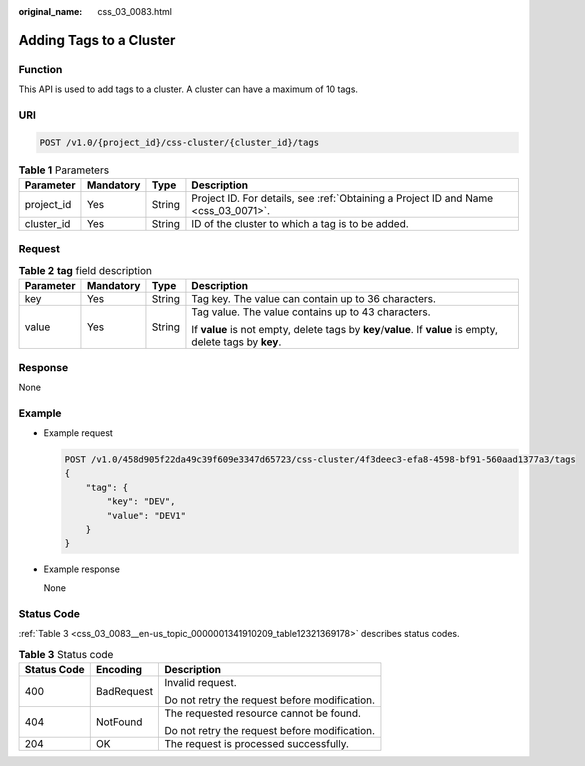 :original_name: css_03_0083.html

.. _css_03_0083:

Adding Tags to a Cluster
========================

Function
--------

This API is used to add tags to a cluster. A cluster can have a maximum of 10 tags.

URI
---

.. code-block:: text

   POST /v1.0/{project_id}/css-cluster/{cluster_id}/tags

.. table:: **Table 1** Parameters

   +------------+-----------+--------+------------------------------------------------------------------------------------+
   | Parameter  | Mandatory | Type   | Description                                                                        |
   +============+===========+========+====================================================================================+
   | project_id | Yes       | String | Project ID. For details, see :ref:`Obtaining a Project ID and Name <css_03_0071>`. |
   +------------+-----------+--------+------------------------------------------------------------------------------------+
   | cluster_id | Yes       | String | ID of the cluster to which a tag is to be added.                                   |
   +------------+-----------+--------+------------------------------------------------------------------------------------+

Request
-------

.. table:: **Table 2** **tag** field description

   +-----------------+-----------------+-----------------+-------------------------------------------------------------------------------------------------------------+
   | Parameter       | Mandatory       | Type            | Description                                                                                                 |
   +=================+=================+=================+=============================================================================================================+
   | key             | Yes             | String          | Tag key. The value can contain up to 36 characters.                                                         |
   +-----------------+-----------------+-----------------+-------------------------------------------------------------------------------------------------------------+
   | value           | Yes             | String          | Tag value. The value contains up to 43 characters.                                                          |
   |                 |                 |                 |                                                                                                             |
   |                 |                 |                 | If **value** is not empty, delete tags by **key**/**value**. If **value** is empty, delete tags by **key**. |
   +-----------------+-----------------+-----------------+-------------------------------------------------------------------------------------------------------------+

Response
--------

None

Example
-------

-  Example request

   .. code-block:: text

      POST /v1.0/458d905f22da49c39f609e3347d65723/css-cluster/4f3deec3-efa8-4598-bf91-560aad1377a3/tags
      {
          "tag": {
              "key": "DEV",
              "value": "DEV1"
          }
      }

-  Example response

   None

Status Code
-----------

:ref:`Table 3 <css_03_0083__en-us_topic_0000001341910209_table12321369178>` describes status codes.

.. _css_03_0083__en-us_topic_0000001341910209_table12321369178:

.. table:: **Table 3** Status code

   +-----------------------+-----------------------+-----------------------------------------------+
   | Status Code           | Encoding              | Description                                   |
   +=======================+=======================+===============================================+
   | 400                   | BadRequest            | Invalid request.                              |
   |                       |                       |                                               |
   |                       |                       | Do not retry the request before modification. |
   +-----------------------+-----------------------+-----------------------------------------------+
   | 404                   | NotFound              | The requested resource cannot be found.       |
   |                       |                       |                                               |
   |                       |                       | Do not retry the request before modification. |
   +-----------------------+-----------------------+-----------------------------------------------+
   | 204                   | OK                    | The request is processed successfully.        |
   +-----------------------+-----------------------+-----------------------------------------------+
